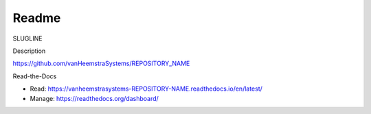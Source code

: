 Readme
=======================================

SLUGLINE

Description

https://github.com/vanHeemstraSystems/REPOSITORY_NAME

Read-the-Docs

- Read: https://vanheemstrasystems-REPOSITORY-NAME.readthedocs.io/en/latest/

- Manage: https://readthedocs.org/dashboard/
